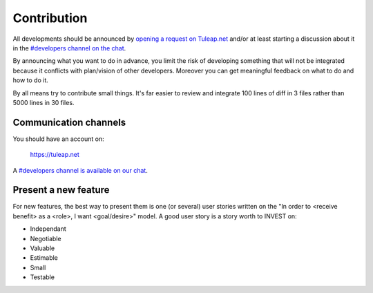 Contribution
============

All developments should be announced by `opening a request on Tuleap.net <https://tuleap.net/plugins/tracker/?tracker=140>`_ and/or at least
starting a discussion about it in the `#developers channel on the chat <https://chat.tuleap.org/>`_.

By announcing what you want to do in advance, you limit the risk of developing something that will not be integrated because it conflicts with plan/vision of other developers.
Moreover you can get meaningful feedback on what to do and how to do it.

By all means try to contribute small things. It's far easier to review and integrate 100 lines of diff in 3 files rather than 5000 lines in 30 files.

Communication channels
----------------------

You should have an account on:

    https://tuleap.net

A `#developers channel is available on our chat <https://chat.tuleap.org/>`_.

Present a new feature
---------------------

For new features, the best way to present them is one (or several) user stories written on the "In order to <receive benefit> as a <role>, I want <goal/desire>" model.
A good user story is a story worth to INVEST on:

- Independant
- Negotiable
- Valuable
- Estimable
- Small
- Testable